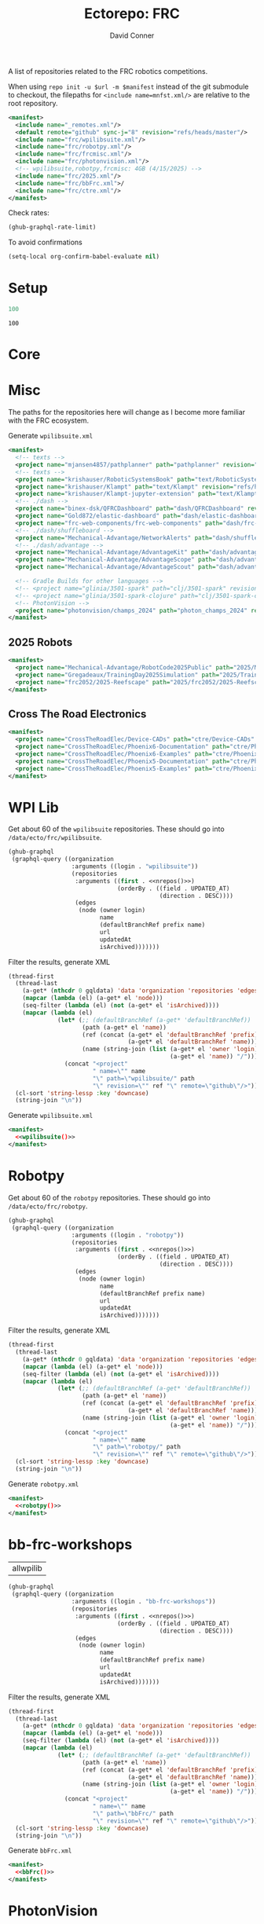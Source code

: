 #+title:     Ectorepo: FRC
#+author:    David Conner
#+email:     noreply@te.xel.io
#+PROPERTY: header-args :comments none

A list of repositories related to the FRC robotics competitions.

When using =repo init -u $url -m $manifest= instead of the git submodule to
checkout, the filepaths for =<include name=mnfst.xml/>= are relative to the root
repository.

#+begin_src xml :tangle default.xml
<manifest>
  <include name="_remotes.xml"/>
  <default remote="github" sync-j="8" revision="refs/heads/master"/>
  <include name="frc/wpilibsuite.xml"/>
  <include name="frc/robotpy.xml"/>
  <include name="frc/frcmisc.xml"/>
  <include name="frc/photonvision.xml"/>
  <!-- wpilibsuite,robotpy,frcmisc: 4GB (4/15/2025) -->
  <include name="frc/2025.xml"/>
  <include name="frc/bbFrc.xml">/
  <include name="frc/ctre.xml"/>
</manifest>
#+end_src

Check rates:

#+begin_src emacs-lisp :results value code :exports code
(ghub-graphql-rate-limit)
#+end_src

To avoid confirmations

#+begin_src emacs-lisp
(setq-local org-confirm-babel-evaluate nil)
#+end_src

* Setup

#+name: nrepos
#+begin_src emacs-lisp
100
#+end_src

#+RESULTS: nrepos
: 100

* Core

* Misc

The paths for the repositories here will change as I become more familiar with
the FRC ecosystem.


Generate =wpilibsuite.xml=

#+begin_src xml :tangle frcmisc.xml :noweb yes
<manifest>
  <!-- texts -->
  <project name="mjansen4857/pathplanner" path="pathplanner" revision="refs/heads/main" remote="github"/>
  <!-- texts -->
  <project name="krishauser/RoboticSystemsBook" path="text/RoboticSystemsBook" revision="refs/heads/master" remote="github"/>
  <project name="krishauser/Klampt" path="text/Klampt" revision="refs/heads/master" remote="github"/>
  <project name="krishauser/Klampt-jupyter-extension" path="text/Klampt-jupyter-extension" revision="refs/heads/master" remote="github"/>
  <!-- ./dash -->
  <project name="binex-dsk/QFRCDashboard" path="dash/QFRCDashboard" revision="refs/heads/master" remote="github"/>
  <project name="Gold872/elastic-dashboard" path="dash/elastic-dashboard" revision="refs/heads/main" remote="github"/>
  <project name="frc-web-components/frc-web-components" path="dash/frc-web-components" revision="refs/heads/master" remote="github"/>
  <!-- ./dash/shuffleboard -->
  <project name="Mechanical-Advantage/NetworkAlerts" path="dash/shuffleboard/NetworkAlerts" revision="refs/heads/main" />
  <!-- ./dash/advantage -->
  <project name="Mechanical-Advantage/AdvantageKit" path="dash/advantage/AdvantageKit" revision="refs/heads/main" />
  <project name="Mechanical-Advantage/AdvantageScope" path="dash/advantage/AdvantageScope" revision="refs/heads/main" />
  <project name="Mechanical-Advantage/AdvantageScout" path="dash/advantage/AdvantageScout" revision="refs/heads/main" />

  <!-- Gradle Builds for other languages -->
  <!-- <project name="glinia/3501-spark" path="clj/3501-spark" revision="refs/heads/master"/> -->
  <!-- <project name="glinia/3501-spark-clojure" path="clj/3501-spark-clojure" revision="refs/heads/master"/> -->
  <!-- PhotonVision -->
  <project name="photonvision/champs_2024" path="photon_champs_2024" revision="refs/heads/master"/>
</manifest>
#+end_src

** 2025 Robots

#+begin_src xml :tangle 2025.xml :noweb yes
<manifest>
  <project name="Mechanical-Advantage/RobotCode2025Public" path="2025/Mechanical-Advantage/RobotCode2025Public" revision="refs/heads/main" />
  <project name="Gregadeaux/TrainingDay2025Simulation" path="2025/TrainingDay2025Simulation" revision="refs/heads/main" />
  <project name="frc2052/2025-Reefscape" path="2025/frc2052/2025-Reefscape" revision="refs/heads/main"/>
</manifest>
#+end_src

** Cross The Road Electronics

#+begin_src xml :tangle ctre.xml :noweb yes
<manifest>
  <project name="CrossTheRoadElec/Device-CADs" path="ctre/Device-CADs" revision="refs/heads/master" />
  <project name="CrossTheRoadElec/Phoenix6-Documentation" path="ctre/Phoenix6-Documentation" revision="refs/heads/main" />
  <project name="CrossTheRoadElec/Phoenix6-Examples" path="ctre/Phoenix6-Examples" revision="refs/heads/main" />
  <project name="CrossTheRoadElec/Phoenix5-Documentation" path="ctre/Phoenix5-Documentation" revision="refs/heads/dev" />
  <project name="CrossTheRoadElec/Phoenix5-Examples" path="ctre/Phoenix5-Examples" revision="refs/heads/master" />
</manifest>
#+end_src

* WPI Lib

Get about 60 of the =wpilibsuite= repositories. These should go into
=/data/ecto/frc/wpilibsuite=.

#+name: wpi-repos
#+begin_src emacs-lisp :var nrepos=60 :results replace vector value :exports code :noweb yes
(ghub-graphql
 (graphql-query ((organization
                  :arguments ((login . "wpilibsuite"))
                  (repositories
                   :arguments ((first . <<nrepos()>>)
                               (orderBy . ((field . UPDATED_AT)
                                           (direction . DESC))))
                   (edges
                    (node (owner login)
                          name
                          (defaultBranchRef prefix name)
                          url
                          updatedAt
                          isArchived)))))))
#+end_src

Filter the results, generate XML

#+name: wpilibsuite
#+begin_src emacs-lisp :var gqldata=wpi-repos :results value html
(thread-first
  (thread-last
    (a-get* (nthcdr 0 gqldata) 'data 'organization 'repositories 'edges)
    (mapcar (lambda (el) (a-get* el 'node)))
    (seq-filter (lambda (el) (not (a-get* el 'isArchived))))
    (mapcar (lambda (el)
              (let* (;; (defaultBranchRef (a-get* 'defaultBranchRef))
                     (path (a-get* el 'name))
                     (ref (concat (a-get* el 'defaultBranchRef 'prefix)
                                  (a-get* el 'defaultBranchRef 'name)))
                     (name (string-join (list (a-get* el 'owner 'login)
                                              (a-get* el 'name)) "/")))
                (concat "<project"
                        " name=\"" name
                        "\" path=\"wpilibsuite/" path
                        "\" revision=\"" ref "\" remote=\"github\"/>")))))
  (cl-sort 'string-lessp :key 'downcase)
  (string-join "\n"))
#+end_src

Generate =wpilibsuite.xml=

#+begin_src xml :tangle wpilibsuite.xml :noweb yes
<manifest>
  <<wpilibsuite()>>
</manifest>
#+end_src

* Robotpy


Get about 60 of the =robotpy= repositories. These should go into
=/data/ecto/frc/robotpy=.

#+name: robotpy-repos
#+begin_src emacs-lisp :var nrepos=60 :results replace vector value :exports code :noweb yes
(ghub-graphql
 (graphql-query ((organization
                  :arguments ((login . "robotpy"))
                  (repositories
                   :arguments ((first . <<nrepos()>>)
                               (orderBy . ((field . UPDATED_AT)
                                           (direction . DESC))))
                   (edges
                    (node (owner login)
                          name
                          (defaultBranchRef prefix name)
                          url
                          updatedAt
                          isArchived)))))))
#+end_src

Filter the results, generate XML

#+name: robotpy
#+begin_src emacs-lisp :var gqldata=robotpy-repos :results value html
(thread-first
  (thread-last
    (a-get* (nthcdr 0 gqldata) 'data 'organization 'repositories 'edges)
    (mapcar (lambda (el) (a-get* el 'node)))
    (seq-filter (lambda (el) (not (a-get* el 'isArchived))))
    (mapcar (lambda (el)
              (let* (;; (defaultBranchRef (a-get* 'defaultBranchRef))
                     (path (a-get* el 'name))
                     (ref (concat (a-get* el 'defaultBranchRef 'prefix)
                                  (a-get* el 'defaultBranchRef 'name)))
                     (name (string-join (list (a-get* el 'owner 'login)
                                              (a-get* el 'name)) "/")))
                (concat "<project"
                        " name=\"" name
                        "\" path=\"robotpy/" path
                        "\" revision=\"" ref "\" remote=\"github\"/>")))))
  (cl-sort 'string-lessp :key 'downcase)
  (string-join "\n"))
#+end_src

Generate =robotpy.xml=

#+begin_src xml :tangle robotpy.xml :noweb yes
<manifest>
  <<robotpy()>>
</manifest>
#+end_src

* bb-frc-workshops

#+NAME: bbFrcReposExclude
| allwpilib |

#+name: bbFrcRepos
#+begin_src emacs-lisp :var nrepos=60 :results replace vector value :exports code :noweb yes
(ghub-graphql
 (graphql-query ((organization
                  :arguments ((login . "bb-frc-workshops"))
                  (repositories
                   :arguments ((first . <<nrepos()>>)
                               (orderBy . ((field . UPDATED_AT)
                                           (direction . DESC))))
                   (edges
                    (node (owner login)
                          name
                          (defaultBranchRef prefix name)
                          url
                          updatedAt
                          isArchived)))))))
#+end_src

Filter the results, generate XML

#+name: bbFrc
#+begin_src emacs-lisp :var gqldata=bbFrcRepos :results value html
(thread-first
  (thread-last
    (a-get* (nthcdr 0 gqldata) 'data 'organization 'repositories 'edges)
    (mapcar (lambda (el) (a-get* el 'node)))
    (seq-filter (lambda (el) (not (a-get* el 'isArchived))))
    (mapcar (lambda (el)
              (let* (;; (defaultBranchRef (a-get* 'defaultBranchRef))
                     (path (a-get* el 'name))
                     (ref (concat (a-get* el 'defaultBranchRef 'prefix)
                                  (a-get* el 'defaultBranchRef 'name)))
                     (name (string-join (list (a-get* el 'owner 'login)
                                              (a-get* el 'name)) "/")))
                (concat "<project"
                        " name=\"" name
                        "\" path=\"bbFrc/" path
                        "\" revision=\"" ref "\" remote=\"github\"/>")))))
  (cl-sort 'string-lessp :key 'downcase)
  (string-join "\n"))
#+end_src

Generate =bbFrc.xml=

#+begin_src xml :tangle bbFrc.xml :noweb yes
<manifest>
  <<bbFrc()>>
</manifest>
#+end_src



* PhotonVision

Excluded Repositories

#+NAME: photonvisionReposExclude
| vendor-json-repo      |
| PhotonPro             |
| champs_2024           |
| opi-image-generator   |
| vue-native-websocket  |
| photonvision-branding |
| photonlib-examples    |
| vue-native-websocket  |

Get about 60 of the =photonvision= repositories. These should go into
=/data/ecto/frc/photonvision=.

#+name: photonvisionRepos
#+begin_src emacs-lisp :var nrepos=60 :results replace vector value :exports code :noweb yes
(ghub-graphql
 (graphql-query ((organization
                  :arguments ((login . "photonvision"))
                  (repositories
                   :arguments ((first . <<nrepos()>>)
                               (orderBy . ((field . UPDATED_AT)
                                           (direction . DESC))))
                   (edges
                    (node (owner login)
                          name
                          (defaultBranchRef prefix name)
                          url
                          updatedAt
                          isArchived)))))))
#+end_src

#+RESULTS: photonvisionRepos
| data | (organization (repositories (edges ((node (owner (login . PhotonVision)) (name . photonvision) (defaultBranchRef (prefix . refs/heads/) (name . main)) (url . https://github.com/PhotonVision/photonvision) (updatedAt . 2025-04-15T06:52:28Z) (isArchived))) ((node (owner (login . PhotonVision)) (name . ansible-playbooks) (defaultBranchRef (prefix . refs/heads/) (name . main)) (url . https://github.com/PhotonVision/ansible-playbooks) (updatedAt . 2025-04-12T23:25:04Z) (isArchived))) ((node (owner (login . PhotonVision)) (name . photonvision-website) (defaultBranchRef (prefix . refs/heads/) (name . master)) (url . https://github.com/PhotonVision/photonvision-website) (updatedAt . 2025-04-11T03:37:56Z) (isArchived . t))) ((node (owner (login . PhotonVision)) (name . PhotonPro) (defaultBranchRef (prefix . refs/heads/) (name . master)) (url . https://github.com/PhotonVision/PhotonPro) (updatedAt . 2025-04-10T02:48:37Z) (isArchived))) ((node (owner (login . PhotonVision)) (name . photonlib-examples) (defaultBranchRef (prefix . refs/heads/) (name . main)) (url . https://github.com/PhotonVision/photonlib-examples) (updatedAt . 2025-04-09T16:22:12Z) (isArchived . t))) ((node (owner (login . PhotonVision)) (name . photon-libcamera-gl-driver) (defaultBranchRef (prefix . refs/heads/) (name . master)) (url . https://github.com/PhotonVision/photon-libcamera-gl-driver) (updatedAt . 2025-04-08T05:06:33Z) (isArchived))) ((node (owner (login . PhotonVision)) (name . photon-image-modifier) (defaultBranchRef (prefix . refs/heads/) (name . main)) (url . https://github.com/PhotonVision/photon-image-modifier) (updatedAt . 2025-02-10T03:08:30Z) (isArchived))) ((node (owner (login . PhotonVision)) (name . rknn_jni) (defaultBranchRef (prefix . refs/heads/) (name . main)) (url . https://github.com/PhotonVision/rknn_jni) (updatedAt . 2025-02-08T07:13:03Z) (isArchived))) ((node (owner (login . PhotonVision)) (name . mrcal-java) (defaultBranchRef (prefix . refs/heads/) (name . main)) (url . https://github.com/PhotonVision/mrcal-java) (updatedAt . 2024-12-19T05:51:38Z) (isArchived))) ((node (owner (login . PhotonVision)) (name . vendor-json-repo) (defaultBranchRef (prefix . refs/heads/) (name . main)) (url . https://github.com/PhotonVision/vendor-json-repo) (updatedAt . 2024-11-12T20:48:22Z) (isArchived))) ((node (owner (login . PhotonVision)) (name . photonvision-docs) (defaultBranchRef (prefix . refs/heads/) (name . master)) (url . https://github.com/PhotonVision/photonvision-docs) (updatedAt . 2024-11-05T21:36:25Z) (isArchived . t))) ((node (owner (login . PhotonVision)) (name . thirdparty-opencv) (defaultBranchRef (prefix . refs/heads/) (name . main)) (url . https://github.com/PhotonVision/thirdparty-opencv) (updatedAt . 2024-10-08T22:37:29Z) (isArchived))) ((node (owner (login . PhotonVision)) (name . build-tools) (defaultBranchRef (prefix . refs/heads/) (name . master)) (url . https://github.com/PhotonVision/build-tools) (updatedAt . 2024-09-30T15:30:17Z) (isArchived))) ((node (owner (login . PhotonVision)) (name . photonlib) (defaultBranchRef (prefix . refs/heads/) (name . master)) (url . https://github.com/PhotonVision/photonlib) (updatedAt . 2024-08-17T21:09:48Z) (isArchived . t))) ((node (owner (login . PhotonVision)) (name . opencv) (defaultBranchRef (prefix . refs/heads/) (name . 4.x)) (url . https://github.com/PhotonVision/opencv) (updatedAt . 2024-06-06T03:33:50Z) (isArchived))) ((node (owner (login . PhotonVision)) (name . champs_2024) (defaultBranchRef (prefix . refs/heads/) (name . master)) (url . https://github.com/PhotonVision/champs_2024) (updatedAt . 2024-05-17T17:26:18Z) (isArchived))) ((node (owner (login . PhotonVision)) (name . photon-picam-driver) (defaultBranchRef (prefix . refs/heads/) (name . master)) (url . https://github.com/PhotonVision/photon-picam-driver) (updatedAt . 2024-04-02T18:59:07Z) (isArchived))) ((node (owner (login . PhotonVision)) (name . opi-image-generator) (defaultBranchRef (prefix . refs/heads/) (name . master)) (url . https://github.com/PhotonVision/opi-image-generator) (updatedAt . 2024-01-03T21:31:09Z) (isArchived . t))) ((node (owner (login . PhotonVision)) (name . aruconano-jni) (defaultBranchRef (prefix . refs/heads/) (name . master)) (url . https://github.com/PhotonVision/aruconano-jni) (updatedAt . 2024-01-03T21:28:55Z) (isArchived))) ((node (owner (login . PhotonVision)) (name . photon-pi-gen) (defaultBranchRef (prefix . refs/heads/) (name . master)) (url . https://github.com/PhotonVision/photon-pi-gen) (updatedAt . 2023-12-17T23:45:53Z) (isArchived))) ((node (owner (login . PhotonVision)) (name . gloworm-docs) (defaultBranchRef (prefix . refs/heads/) (name . master)) (url . https://github.com/PhotonVision/gloworm-docs) (updatedAt . 2023-02-01T15:14:27Z) (isArchived))) ((node (owner (login . PhotonVision)) (name . orangepi-builder) (defaultBranchRef (prefix . refs/heads/) (name . main)) (url . https://github.com/PhotonVision/orangepi-builder) (updatedAt . 2023-01-03T18:37:25Z) (isArchived))) ((node (owner (login . PhotonVision)) (name . apriltag) (defaultBranchRef (prefix . refs/heads/) (name . master)) (url . https://github.com/PhotonVision/apriltag) (updatedAt . 2022-10-07T05:12:11Z) (isArchived))) ((node (owner (login . PhotonVision)) (name . photon-pi-os) (defaultBranchRef (prefix . refs/heads/) (name . devel)) (url . https://github.com/PhotonVision/photon-pi-os) (updatedAt . 2022-10-01T05:28:16Z) (isArchived))) ((node (owner (login . PhotonVision)) (name . vue-native-websocket) (defaultBranchRef (prefix . refs/heads/) (name . master)) (url . https://github.com/PhotonVision/vue-native-websocket) (updatedAt . 2022-09-26T20:01:09Z) (isArchived))) ((node (owner (login . PhotonVision)) (name . photonvision-branding) (defaultBranchRef (prefix . refs/heads/) (name . master)) (url . https://github.com/PhotonVision/photonvision-branding) (updatedAt . 2020-07-12T21:28:10Z) (isArchived)))))) |

Filter the results, generate XML

#+name: photonvisionReposXML
#+begin_src emacs-lisp :var gqldata=photonvisionRepos repos-exclude=photonvisionReposExclude :results value html
(setq -gql-data gqldata)

;; no repos-core variable
;; (repos-core (flatten-list repos- core))

(let* ((repos-exclude (flatten-list repos-exclude)))
  (thread-first
    (thread-last
      (a-get* (nthcdr 0 gqldata) 'data 'organization 'repositories 'edges)
      (mapcar (lambda (el) (a-get* el 'node)))

      ;; filter archived repos
      (seq-filter (lambda (el) (not (a-get* el 'isArchived))))

      ;; filter repos in reposExclude list
      (seq-filter (lambda (el) (not (member (a-get* el 'name) repos-exclude))))
      (mapcar (lambda (el)
                (let* ((raw-name (a-get* el 'name))

                       ;; (repo-core? (member raw-name repos-core))

                       (path-dirs (list "photonvision" raw-name))

                       ;; (path-dirs (cond (repo-core? (list "core" raw-name))
                       ;;                 (t (list "misc" raw-name))))

                       (path (string-join path-dirs "/"))
                       (ref (concat (a-get* el 'defaultBranchRef 'prefix)
                                    (a-get* el 'defaultBranchRef 'name)))
                       (name (string-join (list (a-get* el 'owner 'login)
                                                (a-get* el 'name)) "/")))
                  (concat "<project"
                          " name=\"" name
                          "\" path=\"" path
                          "\" revision=\"" ref "\" remote=\"github\"/>")))))
    (cl-sort 'string-lessp :key 'downcase)
    (string-join "\n")))
#+end_src

#+RESULTS: photonvisionReposXML
#+begin_export html
<project name="PhotonVision/ansible-playbooks" path="photonvision/ansible-playbooks" revision="refs/heads/main" remote="github"/>
<project name="PhotonVision/apriltag" path="photonvision/apriltag" revision="refs/heads/master" remote="github"/>
<project name="PhotonVision/aruconano-jni" path="photonvision/aruconano-jni" revision="refs/heads/master" remote="github"/>
<project name="PhotonVision/build-tools" path="photonvision/build-tools" revision="refs/heads/master" remote="github"/>
<project name="PhotonVision/gloworm-docs" path="photonvision/gloworm-docs" revision="refs/heads/master" remote="github"/>
<project name="PhotonVision/mrcal-java" path="photonvision/mrcal-java" revision="refs/heads/main" remote="github"/>
<project name="PhotonVision/opencv" path="photonvision/opencv" revision="refs/heads/4.x" remote="github"/>
<project name="PhotonVision/orangepi-builder" path="photonvision/orangepi-builder" revision="refs/heads/main" remote="github"/>
<project name="PhotonVision/photon-image-modifier" path="photonvision/photon-image-modifier" revision="refs/heads/main" remote="github"/>
<project name="PhotonVision/photon-libcamera-gl-driver" path="photonvision/photon-libcamera-gl-driver" revision="refs/heads/master" remote="github"/>
<project name="PhotonVision/photon-pi-gen" path="photonvision/photon-pi-gen" revision="refs/heads/master" remote="github"/>
<project name="PhotonVision/photon-pi-os" path="photonvision/photon-pi-os" revision="refs/heads/devel" remote="github"/>
<project name="PhotonVision/photon-picam-driver" path="photonvision/photon-picam-driver" revision="refs/heads/master" remote="github"/>
<project name="PhotonVision/photonvision" path="photonvision/photonvision" revision="refs/heads/main" remote="github"/>
<project name="PhotonVision/rknn_jni" path="photonvision/rknn_jni" revision="refs/heads/main" remote="github"/>
<project name="PhotonVision/thirdparty-opencv" path="photonvision/thirdparty-opencv" revision="refs/heads/main" remote="github"/>
#+end_export

Generate =photonvision.xml=

#+begin_src xml :tangle photonvision.xml :noweb yes
<manifest>
  <<photonvisionReposXML()>>
</manifest>
#+end_src

